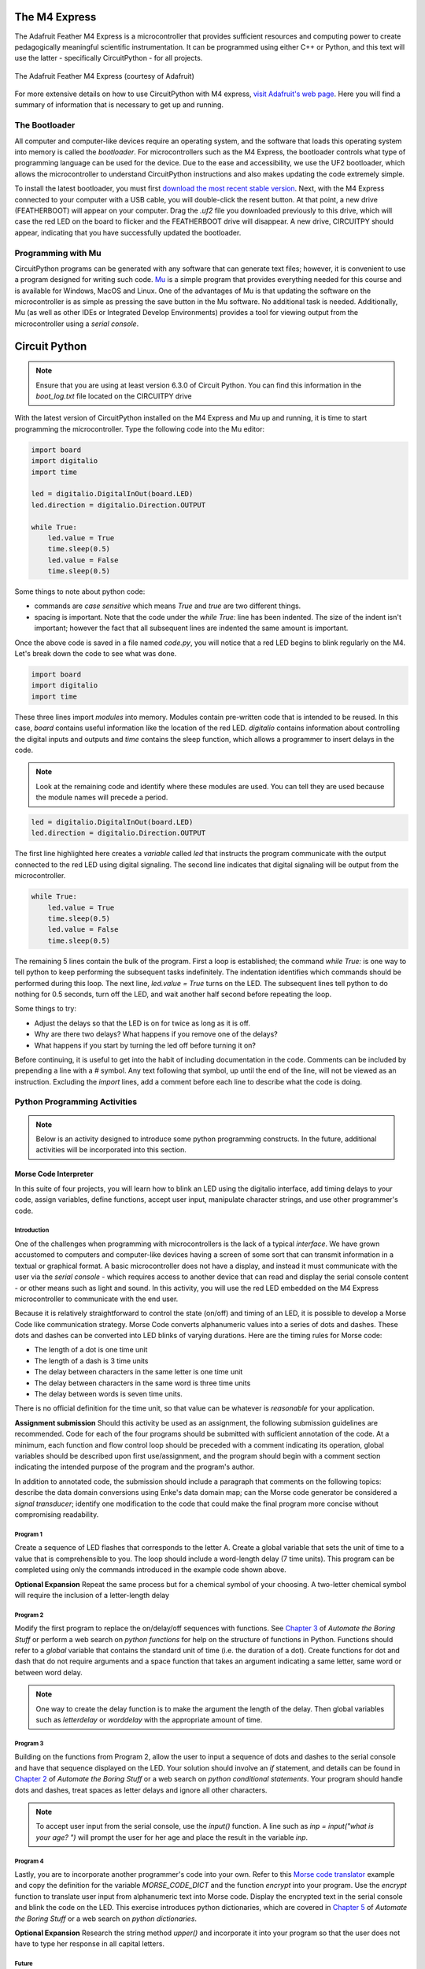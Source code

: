 .. _programming_one:

The M4 Express
~~~~~~~~~~~~~~

The Adafruit Feather M4 Express is a microcontroller that provides sufficient resources and computing power to create pedagogically meaningful scientific instrumentation.  It can be programmed using either C++ or Python, and this text will use the latter - specifically CircuitPython - for all projects.

.. figure:: img/m4thumb.jpg
  :align: center
  :alt: Figure of M4 Express Microcontroller

  The Adafruit Feather M4 Express (courtesy of Adafruit)

For more extensive details on how to use CircuitPython with M4 express, `visit Adafruit's web page <https://learn.adafruit.com/adafruit-feather-m4-express-atsamd51/circuitpython-pins-and-modules>`_.  Here you will find a summary of information that is necessary to get up and running.

The Bootloader
**************

All computer and computer-like devices require an operating system, and the software that loads this operating system into memory is called the *bootloader*.  For microcontrollers such as the M4 Express, the bootloader controls what type of programming language can be used for the device.  Due to the ease and accessibility, we use the UF2 bootloader, which allows the microcontroller to understand CircuitPython instructions and also makes updating the code extremely simple.

To install the latest bootloader, you must first `download the most recent stable version <https://circuitpython.org/board/feather_m4_express>`_.  Next, with the M4 Express connected to your computer with a USB cable, you will double-click the resent button.  At that point, a new drive (FEATHERBOOT) will appear on your computer.  Drag the `.uf2` file you downloaded previously to this drive, which will case the red LED on the board to flicker and the FEATHERBOOT drive will disappear.  A new drive, CIRCUITPY should appear, indicating that you have successfully updated the bootloader.

Programming with Mu
*******************

CircuitPython programs can be generated with any software that can generate text files; however, it is convenient to use a program designed for writing such code.  `Mu <https://codewith.mu/en/download>`_ is a simple program that provides everything needed for this course and is available for Windows, MacOS and Linux.  One of the advantages of Mu is that updating the software on the microcontroller is as simple as pressing the save button in the Mu software.  No additional task is needed.  Additionally, Mu (as well as other IDEs or Integrated Develop Environments) provides a tool for viewing output from the microcontroller using a *serial console*.

Circuit Python
~~~~~~~~~~~~~~

.. note:: Ensure that you are using at least version 6.3.0 of Circuit Python.  You can find this information in the `boot_log.txt` file located on the CIRCUITPY drive

With the latest version of CircuitPython installed on the M4 Express and Mu up and running, it is time to start programming the microcontroller.  Type the following code into the Mu editor:

.. code:: python

  import board
  import digitalio
  import time

  led = digitalio.DigitalInOut(board.LED)
  led.direction = digitalio.Direction.OUTPUT

  while True:
      led.value = True
      time.sleep(0.5)
      led.value = False
      time.sleep(0.5)

Some things to note about python code:

* commands are *case sensitive* which means `True` and `true` are two different things.
* spacing is important.  Note that the code under the `while True:` line has been indented.  The size of the indent isn't important; however the fact that all subsequent lines are indented the same amount is important.

Once the above code is saved in a file named `code.py`, you will notice that a red LED begins to blink regularly on the M4.  Let's break down the code to see what was done.

.. code:: python

  import board
  import digitalio
  import time

These three lines import *modules* into memory.  Modules contain pre-written code that is intended to be reused.  In this case, `board` contains useful information like the location of the red LED.  `digitalio` contains information about controlling the digital inputs and outputs and `time` contains the sleep function, which allows a programmer to insert delays in the code.

.. note:: Look at the remaining code and identify where these modules are used.  You can tell they are used because the module names will precede a period.

.. code:: python

  led = digitalio.DigitalInOut(board.LED)
  led.direction = digitalio.Direction.OUTPUT

The first line highlighted here creates a *variable* called `led` that instructs the program communicate with the output connected to the red LED using digital signaling.  The second line indicates that digital signaling will be output from the microcontroller.

.. code:: python

  while True:
      led.value = True
      time.sleep(0.5)
      led.value = False
      time.sleep(0.5)

The remaining 5 lines contain the bulk of the program.  First a loop is established; the command `while True:` is one way to tell python to keep performing the subsequent tasks indefinitely.  The indentation identifies which commands should be performed during this loop.  The next line, `led.value = True` turns on the LED.  The subsequent lines tell python to do nothing for 0.5 seconds, turn off the LED, and wait another half second before repeating the loop.

Some things to try:

* Adjust the delays so that the LED is on for twice as long as it is off.
* Why are there two delays?  What happens if you remove one of the delays?
* What happens if you start by turning the led off before turning it on?

Before continuing, it is useful to get into the habit of including documentation in the code.  Comments can be included by prepending a line with a `#` symbol.  Any text following that symbol, up until the end of the line, will not be viewed as an instruction.  Excluding the `import` lines, add a comment before each line to describe what the code is doing.

Python Programming Activities
*****************************

.. note:: Below is an activity designed to introduce some python programming constructs.  In the future, additional activities will be incorporated into this section.

Morse Code Interpreter
^^^^^^^^^^^^^^^^^^^^^^

In this suite of four projects, you will learn how to blink an LED using the digitalio interface, add timing delays to your code, assign variables, define functions, accept user input, manipulate character strings, and use other programmer's code.

Introduction
------------

One of the challenges when programming with microcontrollers is the lack of a typical *interface*.  We have grown accustomed to computers and computer-like devices having a screen of some sort that can transmit information in a textual or graphical format.  A basic microcontroller does not have a display, and instead it must communicate with the user via the *serial console* - which requires access to another device that can read and display the serial console content - or other means such as light and sound.  In this activity, you will use the red LED embedded on the M4 Express microcontroller to communicate with the end user.

Because it is relatively straightforward to control the state (on/off) and timing of an LED, it is possible to develop a Morse Code like communication strategy.  Morse Code converts alphanumeric values into a series of dots and dashes.  These dots and dashes can be converted into LED blinks of varying durations.  Here are the timing rules for Morse code:

* The length of a dot is one time unit
* The length of a dash is 3 time units
* The delay between characters in the same letter is one time unit
* The delay between characters in the same word is three time units
* The delay between words is seven time units.

There is no official definition for the time unit, so that value can be whatever is *reasonable* for your application.

**Assignment submission** Should this activity be used as an assignment, the following submission guidelines are recommended.  Code for each of the four programs should be submitted with sufficient annotation of the code.  At a minimum, each function and flow control loop should be preceded with a comment indicating its operation, global variables should be described upon first use/assignment, and the program should begin with a comment section indicating the intended purpose of the program and the program's author.

In addition to annotated code, the submission should include a paragraph that comments on the following topics: describe the data domain conversions using Enke's data domain map; can the Morse code generator be considered a *signal transducer*; identify one modification to the code that could make the final program more concise without compromising readability.

Program 1
---------

Create a sequence of LED flashes that corresponds to the letter A.  Create a global variable that sets the unit of time to a value that is comprehensible to you.  The loop should include a word-length delay (7 time units).  This program can be completed using only the commands introduced in the example code shown above.

**Optional Expansion** Repeat the same process but for a chemical symbol of your choosing.  A two-letter chemical symbol will require the inclusion of a letter-length delay

Program 2
---------

Modify the first program to replace the on/delay/off sequences with functions. See `Chapter 3 <https://automatetheboringstuff.com/2e/chapter3/>`_ of *Automate the Boring Stuff* or perform a web search on *python functions* for help on the structure of functions in Python.  Functions should refer to a `global` variable that contains the standard unit of time (i.e. the duration of a dot).  Create functions for dot and dash that do not require arguments and a space function that takes an argument indicating a same letter, same word or between word delay.

.. note:: One way to create the delay function is to make the argument the length of the delay.  Then global variables such as `letterdelay` or `worddelay` with the appropriate amount of time.

Program 3
---------

Building on the functions from Program 2, allow the user to input a sequence of dots and dashes to the serial console and have that sequence displayed on the LED.  Your solution should involve an *if* statement, and details can be found in `Chapter 2 <https://automatetheboringstuff.com/2e/chapter2/>`_ of *Automate the Boring Stuff* or a web search on *python conditional statements*.  Your program should handle dots and dashes, treat spaces as letter delays and ignore all other characters.

.. note:: To accept user input from the serial console, use the `input()` function.  A line such as `inp = input("what is your age? ")` will prompt the user for her age and place the result in the variable `inp`.



Program 4
---------

Lastly, you are to incorporate another programmer's code into your own.  Refer to this `Morse code translator <https://www.geeksforgeeks.org/morse-code-translator-python/>`_ example and copy the definition for the variable `MORSE_CODE_DICT` and the function `encrypt` into your program.  Use the `encrypt` function to translate user input from alphanumeric text into Morse code.  Display the encrypted text in the serial console and blink the code on the LED.  This exercise introduces python dictionaries, which are covered in `Chapter 5 <https://automatetheboringstuff.com/2e/chapter5/>`_ of *Automate the Boring Stuff* or a web search on *python dictionaries*.

**Optional Expansion** Research the string method *upper()* and incorporate it into your program so that the user does not have to type her response in all capital letters.

Future
------

Can you create a game that emits the Morse code for a chemical element?

.. warning:: See a problem?  Have a suggestion? Please `raise an issue <https://github.com/bobthechemist/feathercm/issues/new?title=mcu.rst&labels=documentation>`_ and share your thoughts there.
